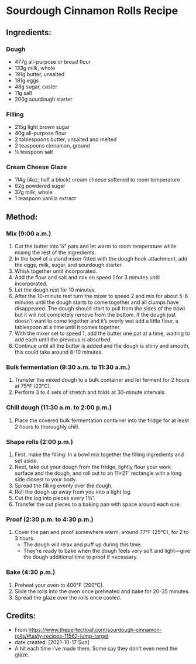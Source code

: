 #+STARTUP: showeverything
* Sourdough Cinnamon Rolls Recipe
** Ingredients:
*** Dough
- 477g all-purpose or bread flour
- 133g milk, whole
- 191g butter, unsalted
- 191g eggs
- 48g sugar, caster
- 11g salt
- 200g sourdough starter
*** Filling
- 215g light brown sugar
- 40g all-purpose flour
- 2 tablespoons butter, unsalted and melted
- 2 teaspoons cinnamon, ground
- ¼ teaspoon salt
*** Cream Cheese Glaze
- 114g (4oz, half a block) cream cheese softened to room temperature
- 62g powdered sugar
- 37g milk, whole
- 1 teaspoon vanilla extract
** Method:
*** Mix (9:00 a.m.)
1. Cut the butter into ¼” pats and let warm to room temperature while mixing the rest of the ingredients.
2. In the bowl of a stand mixer fitted with the dough hook attachment, add the eggs, milk, sugar, and sourdough starter.
3. Whisk together until incorporated.
4. Add the flour and salt and mix on speed 1 for 3 minutes until incorporated.
5. Let the dough rest for 10 minutes.
6. After the 10-minute rest turn the mixer to speed 2 and mix for about 5-6 minutes until the dough starts to come together and all clumps have disappeared. The dough should start to pull from the sides of the bowl but it will not completely remove from the bottom. If the dough just doesn’t want to come together and it’s overly wet add a little flour, a tablespoon at a time until it comes together.
7. With the mixer set to speed 1, add the butter one pat at a time, waiting to add each until the previous is absorbed.
8. Continue until all the butter is added and the dough is shiny and smooth, this could take around 8-10 minutes.
*** Bulk fermentation (9:30 a.m. to 11:30 a.m.)
1. Transfer the mixed dough to a bulk container and let ferment for 2 hours at 75ºF (23°C).
2. Perform 3 to 4 sets of stretch and folds at 30-minute intervals.
*** Chill dough (11:30 a.m. to 2:00 p.m.)
1. Place the covered bulk fermentation container into the fridge for at least 2 hours to thoroughly chill.
*** Shape rolls (2:00 p.m.)
1. First, make the filling: In a bowl mix together the filling ingredients and set aside.
2. Next, take out your dough from the fridge, lightly flour your work surface and the dough, and roll out to an 11×21″ rectangle with a long side closest to your body.
3. Spread the filling evenly over the dough.
4. Roll the dough up away from you into a tight log.
5. Cut the log into pieces every 1¾”.
6. Transfer the cut pieces to a baking pan with space around each one.
*** Proof (2:30 p.m. to 4:30 p.m.)
1. Cover the pan and proof somewhere warm, around 77°F (25°C), for 2 to 3 hours.
     + The dough will relax and puff up during this time.
     + They’re ready to bake when the dough feels very soft and light—give the dough additional time to proof if necessary.
*** Bake (4:30 p.m.)
1. Preheat your oven to 400°F (200°C).
2. Slide the rolls into the oven once preheated and bake for 20-35 minutes.
3. Spread the glaze over the rolls once cooled.
** Credits:
- From https://www.theperfectloaf.com/sourdough-cinnamon-rolls/#tasty-recipes-11562-jump-target
- date created: [2021-10-17 Sun]
- A hit each time I’ve made them. Some say they don’t even need the glaze.
